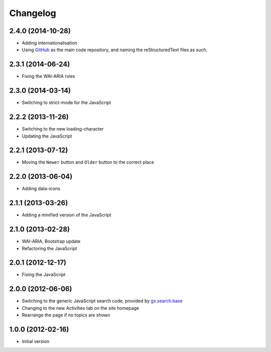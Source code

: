 Changelog
=========

2.4.0 (2014-10-28)
------------------

* Adding internationalisation
* Using GitHub_ as the main code repository, and naming the
  reStructuredText files as such.

.. _GitHub: https://github.com/groupserver/gs.search.topics/


2.3.1 (2014-06-24)
------------------

* Fixing the WAI-ARIA roles

2.3.0 (2014-03-14)
------------------

* Switching to strict-mode for the JavaScript

2.2.2 (2013-11-26)
------------------

* Switching to the new loading-character
* Updating the JavaScript

2.2.1 (2013-07-12)
------------------

* Moving the ``Newer`` button and ``Older`` button to the correct
  place

2.2.0 (2013-06-04)
------------------

* Adding data-icons

2.1.1 (2013-03-26)
------------------

* Adding a minified version of the JavaScript

2.1.0 (2013-02-28)
------------------

* WAI-ARIA, Bootstrap update
* Refactoring the JavaScript

2.0.1 (2012-12-17)
------------------

* Fixing the JavaScript

2.0.0 (2012-06-06)
------------------

* Switching to the generic JavaScript search code, provided by
  `gs.search.base`_
* Changing to the new Activities tab on the site homepage
* Rearrange the page if no topics are shown

.. _gs.search.base: http://github.com/groupserver/gs.search.base


1.0.0 (2012-02-16)
------------------

* Initial version
